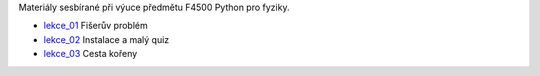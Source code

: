 Materiály sesbírané při výuce předmětu F4500 Python pro fyziky.

* lekce_01_ Fišerův problém
* lekce_02_ Instalace a malý quiz
* lekce_03_ Cesta kořeny

.. _lekce_01: https://github.com/ziky5/F4500_Pyhon_pro_fyziky/blob/master/lekce_01/praktikum.ipynb
.. _lekce_02: https://github.com/ziky5/F4500_Pyhon_pro_fyziky/blob/master/lekce_02/praktikum.ipynb
.. _lekce_03: https://github.com/ziky5/F4500_Pyhon_pro_fyziky/blob/master/lekce_03/cestakoreny.ipynb
